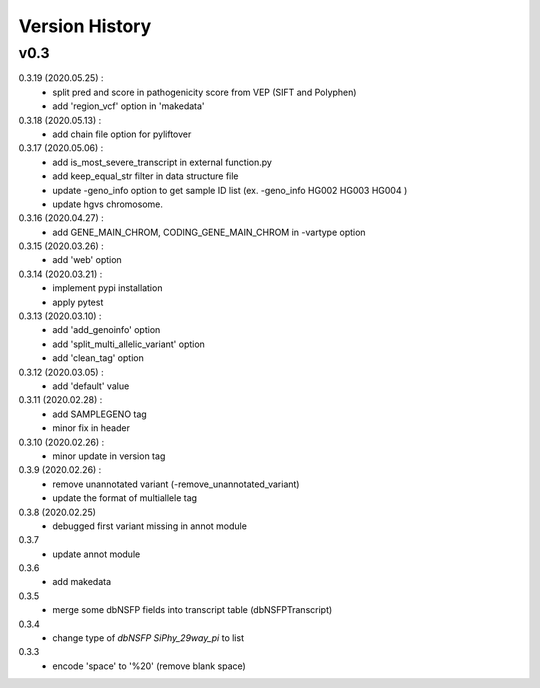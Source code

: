 Version History
===============


v0.3
----

0.3.19 (2020.05.25) :
	- split pred and score in pathogenicity score from VEP (SIFT and Polyphen)
	- add 'region_vcf' option in 'makedata'
0.3.18 (2020.05.13) :
	- add chain file option for pyliftover
0.3.17 (2020.05.06) :
	- add is_most_severe_transcript in external function.py
	- add keep_equal_str filter in data structure file
	- update -geno_info option to get sample ID list (ex. -geno_info HG002 HG003 HG004 )
	- update hgvs chromosome.
0.3.16 (2020.04.27) :
	- add GENE_MAIN_CHROM, CODING_GENE_MAIN_CHROM in -vartype option
0.3.15 (2020.03.26) :
	- add 'web' option
0.3.14 (2020.03.21) :
	- implement pypi installation
	- apply pytest
0.3.13 (2020.03.10) :
	- add 'add_genoinfo' option
	- add 'split_multi_allelic_variant' option
	- add 'clean_tag' option
0.3.12 (2020.03.05) :
	- add 'default' value
0.3.11 (2020.02.28) :
	- add SAMPLEGENO tag
	- minor fix in header
0.3.10 (2020.02.26) :
	- minor update in version tag
0.3.9 (2020.02.26) :
	- remove unannotated variant (-remove_unannotated_variant)
	- update the format of multiallele tag
0.3.8 (2020.02.25)
	- debugged first variant missing in annot module
0.3.7
	- update annot module
0.3.6
	- add makedata	
0.3.5
	- merge some dbNSFP fields into transcript table (dbNSFPTranscript)
0.3.4
	- change type of `dbNSFP SiPhy_29way_pi` to list
0.3.3
	- encode 'space' to '%20' (remove blank space)









